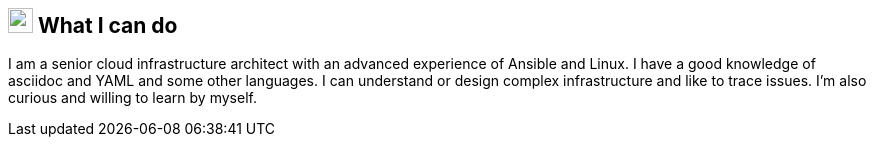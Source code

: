 
== image:superpowers.svg[self,25] What I can do

I am a senior cloud infrastructure architect with an advanced experience of Ansible
and Linux.
I have a good knowledge of asciidoc and YAML and some other languages.
I can understand or design complex infrastructure and like to trace issues.
I’m also curious and willing to learn by myself.
